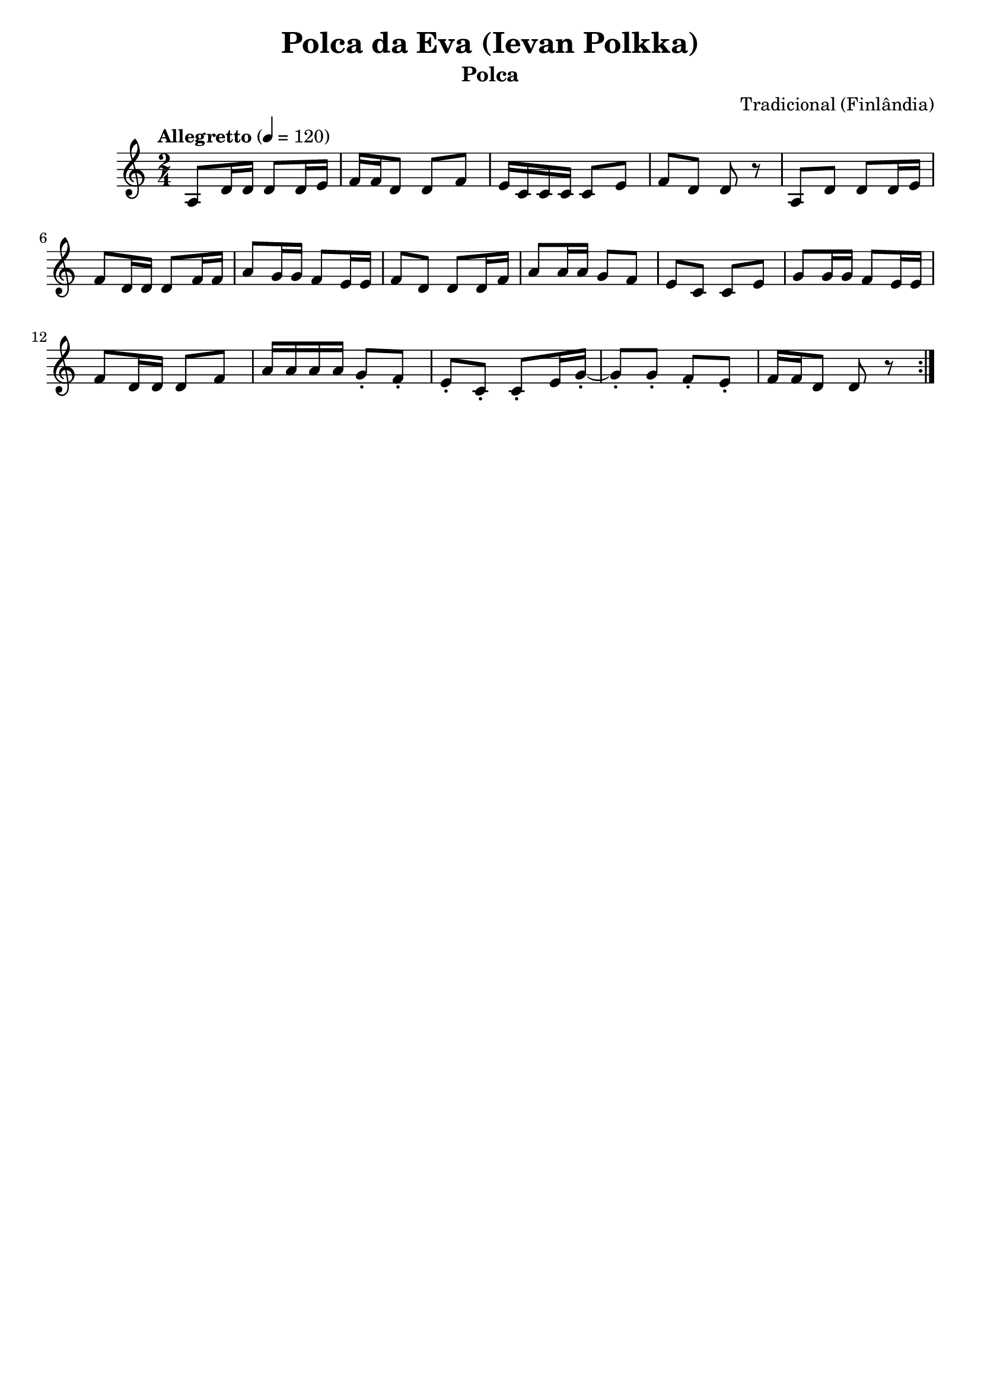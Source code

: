 
\version "2.16.0"
% automatically converted by musicxml2ly from Ievan Polkka.xml

\header {
    tagline=""
    title = "Polca da Eva (Ievan Polkka)"
    subtitle = "Polca"
    composer = "Tradicional (Finlândia)"
    poet=""
    }
PartPOneVoiceOne =  \relative a {
    \repeat volta 2 {
        \clef "treble" \key c \major \time 2/4 | % 1
        \tempo "Allegretto" 4=120
        a8 [ d16 d16 ] d8 [ d16 e16 ] | % 2
        f16 [ f16 d8 ] d8 [ f8 ] | % 3
        e16 [ c16 c16 c16 ] c8 [ e8 ] | % 4
        f8 [ d8 ] d8 r8 | % 5
        a8 [ d8 ] d8 [ d16 e16 ] | % 6
        f8 [ d16 d16 ] d8 [ f16 f16 ] | % 7
        a8 [ g16 g16 ] f8 [ e16 e16 ] | % 8
        f8 [ d8 ] d8 [ d16 f16 ] | % 9
        a8 [ a16 a16 ] g8 [ f8 ] | \barNumberCheck #10
        e8 [ c8 ] c8 [ e8 ] | % 11
        g8 [ g16 g16 ] f8 [ e16 e16 ] | % 12
        f8 [ d16 d16 ] d8 [ f8 ] | % 13
        a16 [ a16 a16 a16 ] g8 -. [ f8 -. ] | % 14
        e8 -. [ c8 -. ] c8 -. [ e16 g16 ~ -. ] | % 15
        g8 -. [ g8 -. ] f8 -. [ e8 -. ] | % 16
        f16 [ f16 d8 ] d8 r8 }
    }


% The score definition
\score {
    <<
        \new Staff <<
            \context Staff << 
                \context Voice = "PartPOneVoiceOne" { \PartPOneVoiceOne }
                >>
            >>
        
        >>
    \layout {}
    % To create MIDI output, uncomment the following line:
    %  \midi {}
    }

